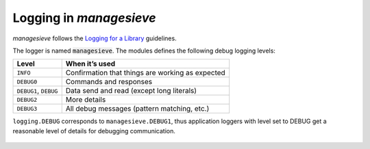 
Logging in `managesieve`
========================

`managesieve` follows the  `Logging for a Library`__ guidelines.

The logger is named :code:`managesieve`.
The modules defines the following debug logging levels:

===================== ================================================
Level                 When it’s used
===================== ================================================
``INFO``              Confirmation that things are working as expected
``DEBUG0``            Commands and responses
``DEBUG1``, ``DEBUG`` Data send and read (except long literals)
``DEBUG2``            More details
``DEBUG3``            All debug messages (pattern matching, etc.)
===================== ================================================

``logging.DEBUG`` corresponds to ``managesieve.DEBUG1``,
thus application loggers with level set to DEBUG get a reasonable
level of details for debugging communication.


 __ https://docs.python.org/3/howto/
        logging.html#configuring-logging-for-a-library
